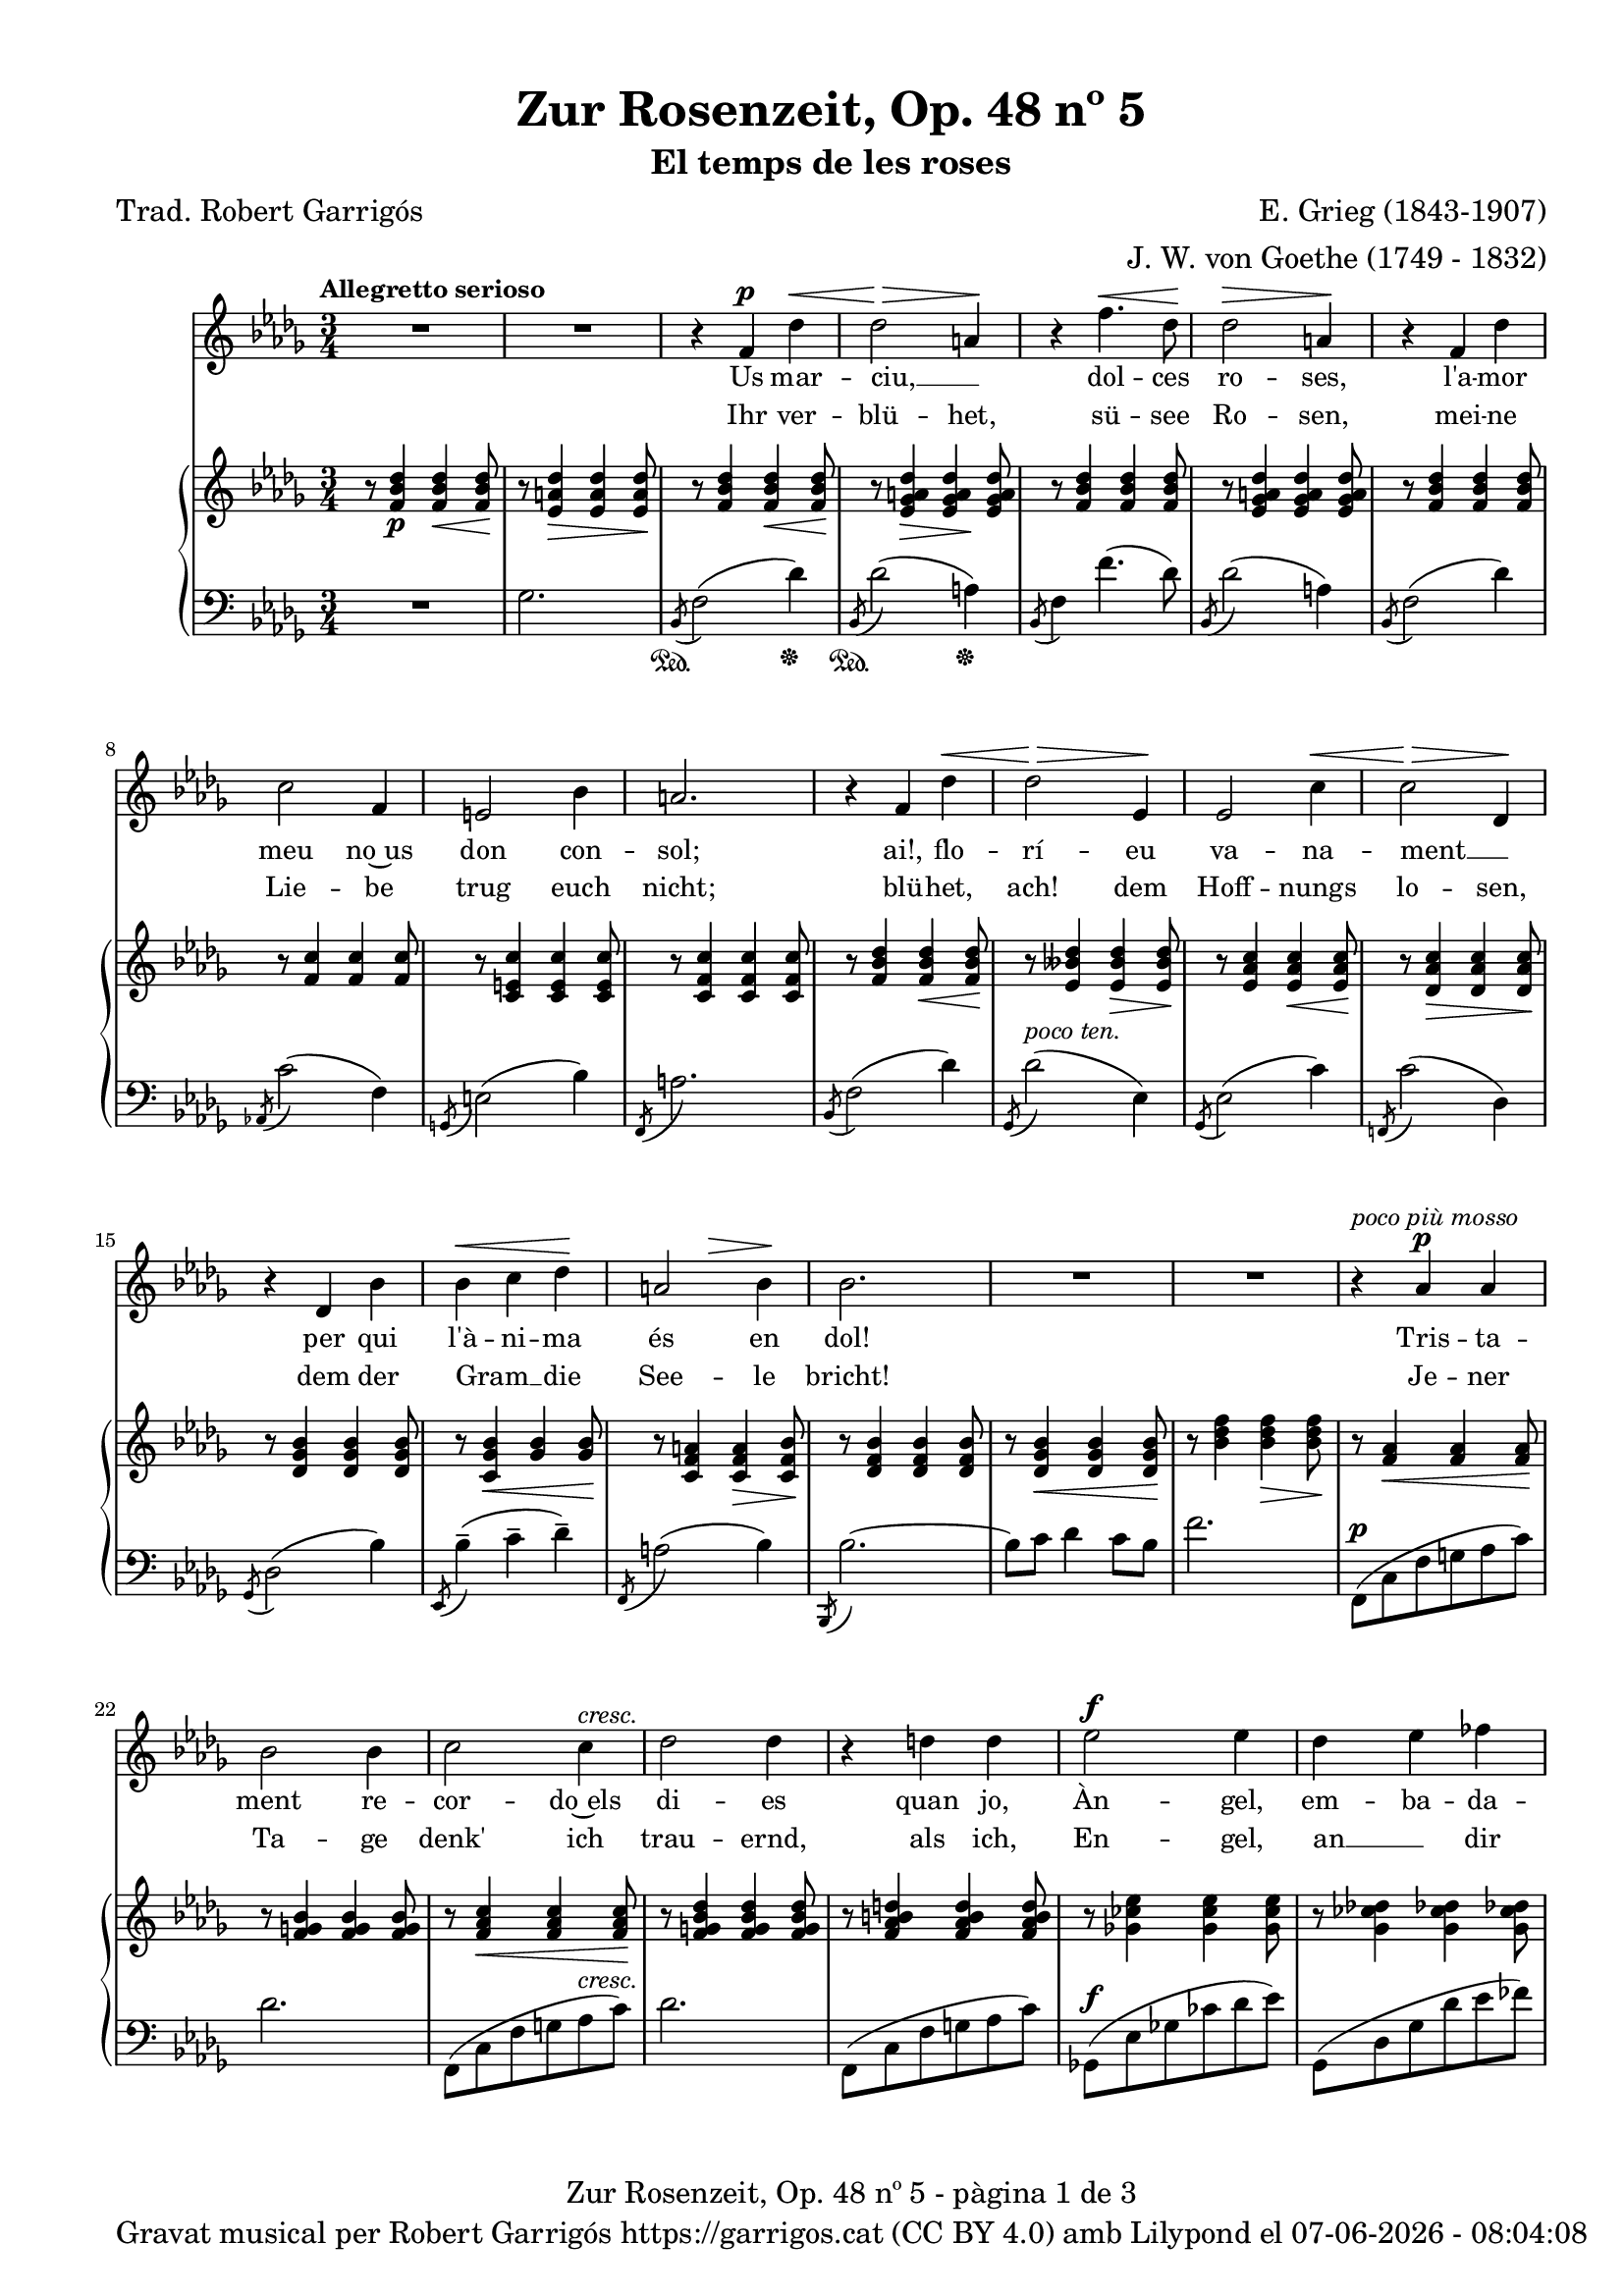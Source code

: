 \version "2.24.3"
\language "english"

data = #(strftime "%d-%m-%Y - %H:%M:%S" (localtime (current-time)))


global = {
  % \overrideTimeSignatureSettings
  % 4/4        % timeSignatureFraction
  % 1/4        % baseMomentFraction
  % 2,2        % beatStructure
  % #'()       % beamExceptions
  \key bf \minor
  \time 3/4
  \tempo "Allegretto serioso"
  \set Score.tempoHideNote = ##t
  \tempo 4=90

}


melody = \relative c' {
  \clef treble
  \global
  | R2.
  | R2.
  | r4 f^\p df'^\<
  | df2\!^\> a4\!
  | r4 f'4.^\< df8\!
  | df2^\> a4\!
  | r4 f4 df'
  | c2 f,4
  | e2 bf'4
  | a2.
  | r4 f df'^\<
  | \!df2^\> ef,4\!
  | ef2 c'4^\<
  | \!c2^\> df,4\!
  | r4 df bf'
  | bf^\< c df\!
  | \after 4 ^\> a2  bf4\!
  | bf2.
  | R2.
  | R2.
  | r4^\markup {\italic "poco più mosso"} af^\p af
  | bf2 bf4
  | c2 c4^\markup {\italic cresc.}
  | df2 df4
  | r4 d d
  | ef2^\f ef4
  | df4 ef ff
  | ef2.
  | r4 a,^\p a
  | b2 b4
  | cs2 cs4^\markup {\italic cresc.}
  | d2 d4
  | r4 ds ds
  | e2^\f e4
  | d e f
  | e2.
  | r4 c c
  | df!2^\< df4\!
  | r4 ef ef
  | df2^\> df4\!
  | r4 c2
  | b4 b b8 b
  | af2^> af4
  | g2 r4^\markup {\italic "poco a poco meno mosso e dim."}
  | r4 f f
  | gf!2 gf4
  | af2 af4
  | gf2 gf4
  | r4 f2
  | e4 e e8 e
  | df2^>^\markup {\italic "più rit. e dim."} df4
  | c2 r4
  | r4^\markup {\italic "Tempo I"} f^\p df'^\<
  | df2\!^\> a4\!
  | r4 f'4.^\< df8\!
  | df2^\> a4\!
  | r4 f4 df'
  | c2 f,4
  | e2 bf'4
  | a2.
  | r4 f df'^\<
  | \!df2^\> ef,4\!
  | ef2 c'4^\<
  | \!c2^\> df,4\!
  | r4 df bf'
  | bf^\< c df\!
  | \after 4 ^\> a2^\markup {\italic rit.}  bf4\!
  | bf2.
  | R2.
  | R2.
  | R2.
  | R2.\fermata

}

catala = \lyricmode {
  Us mar -- ciu, __ _ dol -- ces ro -- ses,
  l'a -- mor meu no~us don con -- sol;
  ai!, flo -- rí -- eu va -- na -- ment __ _
  per qui l'à -- ni -- ma és en dol!

  Tris -- ta -- ment re -- cor -- do~els di -- es
  quan jo, Àn -- gel, em -- ba -- da -- lit
  i~a l'a -- guait dels pri -- mers brots, __ _
  d'ho -- ra~a -- na -- va~al meu __ _ jar -- dí;

  Ca -- da frui -- ta, ca -- da ro -- sa,
  ra -- bent et du -- ia amb a -- mor
  i da -- vant __ _ del teu ros -- tre
  jo -- iós em ba -- te -- ga -- va~el cor.

  Us mar -- ciu, __ _ dol -- ces ro -- ses,
  l'a -- mor meu no~us don con -- sol;
  ai!, flo -- rí -- eu va -- na -- ment __ _
  per qui l'à -- ni -- ma és en dol!
}

alemany = \lyricmode {
  Ihr ver -- blü -- het, sü -- see Ro -- sen,
  mei -- ne Lie -- be trug euch nicht;
  blü -- het, ach! dem Hoff -- nungs lo -- sen,
  dem der Gram __ _ die See -- le bricht!

  Je -- ner Ta -- ge denk' ich trau -- ernd,
  als ich, En -- gel, an __ _ dir hing,
  auf das er -- ste Knösp -- chen lau -- ernd,
  früh zu mei -- nem Gar -- _ ten ging.

  Al -- le Blü -- tehn, al -- le Früch -- te
  noch __ _ zu dei -- nen Fü -- ssen trug,
  und vor dei -- nem An -- ge -- sich -- te
  Hoff __ _ nung in dem Her -- zen schlug.

  Ihr ver -- blü -- het, sü -- see Ro -- sen,
  mei -- ne Lie -- be trug euch nicht;
  blü -- het, ach! dem Hoff -- nungs lo -- sen,
  dem der Gram __ _ die See -- le bricht!

}

upper = \relative c' {
  \clef treble
  \global
  | r8 <f bf df>4\p <f bf df>4\< <f bf df>8\!
  | r8 <ef a df>4\> <ef a df>4 <ef a df>8\!
  | r8 <f bf df>4 <f bf df>4\< <f bf df>8\!
  | r8 <ef gf a df>4\> <ef gf a df>4\! <ef gf a df>8
  | r8 <f bf df>4 <f bf df>4 <f bf df>8
  | r8 <ef gf a df>4 <ef gf a df>4 <ef gf a df>8
  | r8 <f bf df>4 <f bf df>4 <f bf df>8
  | r8 <f c'>4 <f c'>4 <f c'>8
  | r8 <c e c'>4 <c e c'>4 <c e c'>8
  | r8 <c f c'>4 <c f c'>4 <c f c'>8
  | r8 <f bf df>4 <f bf df>4\< <f bf df>8\!
  | r8 <ef bff' df>4 <ef bff' df>4\> <ef bff' df>8\!
  | r8 <ef af c>4 <ef af c>4\< <ef af c>8\!
  | r8 <df af' c>4\> <df af' c>4 <df af' c>8\!
  | r8 <df gf bf>4 <df gf bf>4 <df gf bf>8
  | r8 <c gf' bf>4\< <gf' bf>4 <gf bf>8\!
  | r8 <c, f a>4 <c f a>4\> <c f bf>8 \!
  | r8 <df f bf>4 <df f bf>4 <df f bf>8
  | r8 <df gf bf>4\< <df gf bf>4 <df gf bf>8\!
  | r8 <bf' df f>4 <bf df f>4\> <bf df f>8\!
  | r8 <f af>4\< <f af>4 <f af>8\!
  | r8 <f g bf>4 <f g bf>4 <f g bf>8
  | r8 <f af c>4\< <f af c>4 <f af c>8\!
  | r8 <f g bf df>4 <f g bf df>4 <f g bf df>8
  | r8 <f af b d>4 <f af b d> <f af b d>8
  | r8 <gf! cf ef>4 <gf cf ef> <gf cf ef>8
  | r8 <gf cf df!>4 <gf cf df!> <gf cf df!>8
  | r8 <gf cf ef>4 <gf cf ef> <gf cf ef>8
  | r8 <fs a>4 <fs a>\< <fs a>8\!
  | r8 <fs gs b>4 <fs gs b> <fs gs b>8
  | r8 <fs a cs>4 <fs a cs>\< <fs a cs>8\!
  | r8 <fs gs b d>4 <fs gs b d> <fs gs b d>8
  | r8 <fs a bs ds>4 <fs a bs ds> <fs a bs ds>8
  | r8 <g c e>4 <g c e> <g c e>8
  | r8 <g c d>4 <g c e> <g b f'>8
  | r8 <g c e>4 <g c e> <g c e>8
  | <<
    {
      r8 <g e' g>4 <g e' g> <g e' g>8
      | r8 <g e' g>4\< <g e' g> <g e' g>8
      | r8 <g e' g>4\! <g e' g> <g e' g>8
      | r8 <g e' g>4\> <g e' g> <g e' g>8
      | r8 <g e' g>4 <g e' g> <g e' g>8\!
      | r8 <g e' g>4 <g e' g> <g e' g>8
      | r8 <e df' e>4 <e df' e>\> <e df' e>8
      | r8 <e bf' c e>4\! <e bf' c e> <e bf' c e>8
    }
    \\
    {
      (c'2.
      | df!
      | ef!
      | df)
      | (c
      | b
      | af!
      | g2 gf4)
    }
  >>
  %45
  | <<
    {
      \repeat unfold 6 {r8 <c, a' c>4 <c a' c> <c a' c>8}
      | r8 <a gf'! a>4 <a gf'! a> <a gf'! a>8
      | r8 <a ef' f a>4 <a ef' f a> <a ef' f a>8
       }
    \\
    {
      ( f'2.
      | gf!
      | af!
      | gf)
      | (f2.
      | e
      | df!
      | c2 cf4)
    }
  >>
  | r8^\markup {\italic "Tempo I"} <f bf df>4 <f bf df>4\< <f bf df>8\!
  | r8 <ef gf a df>4\> <ef gf a df>4\! <ef gf a df>8
  | r8 <f bf df>4 <f bf df>4 <f bf df>8
  | r8 <ef gf a df>4 <ef gf a df>4 <ef gf a df>8
  | r8 <f bf df>4 <f bf df>4 <f bf df>8
  | r8 <f c'>4 <f c'>4 <f c'>8
  | r8 <c e c'>4 <c e c'>4 <c e c'>8
  | r8 <c f c'>4 <c f c'>4 <c f c'>8
  | r8 <f bf df>4 <f bf df>4\< <f bf df>8\!
  | r8 <ef bff' df>4 <ef bff' df>4\> <ef bff' df>8\!
  | r8 <ef af c>4 <ef af c>4\< <ef af c>8\!
  | r8 <df af' c>4\> <df af' c>4 <df af' c>8\!
  | r8 <df gf bf>4 <df gf bf>4 <df gf bf>8
  | r8 <c gf' bf>4\< <gf' bf>4 <gf bf>8\!
  | r8 <c, f a>4 <c f a>4\> <c f bf>8 \!
  | r8^\markup {\italic "a tempo"} <df f bf>4 <df f bf>4 <df f bf>8
  | r8 <df gf bf>4\< <df gf bf>4 <df gf bf>8\!
  | r8 <bf' df f>4 <bf df f>4\> <bf df f>8~\!
  | <bf df f>2 r4
  | s2. \bar "|."
}

lower = \relative c {
  \clef bass
  \global
  | R2.
  | gf'2.
  | _\sustainOn \acciaccatura {bf,8} f'2 (df'4)_\sustainOff
  | _\sustainOn \acciaccatura {bf,8} df'2 (a4)_\sustainOff
  | \acciaccatura {bf,8} f'4 f'4. (df8)
  | \acciaccatura {bf,8} df'2 (a4)
  | \acciaccatura {bf,8} f'2 (df'4)
  | \acciaccatura {af,!8} c'2 (f,4)
  | \acciaccatura {g,8} e'2 (bf'4)
  | \acciaccatura {f,8} a'2.
  | \acciaccatura {bf,8} f'2 (df'4)
  | \acciaccatura {gf,,8} df''2^\markup {\italic "poco ten."} (ef,4)
  | \acciaccatura {gf,8} ef'2 (c'4)
  | \acciaccatura {f,,!8} c''2 (df,4)
  | \acciaccatura {gf,8} df'2 (bf'4)
  | \acciaccatura {ef,,8} bf''4^- (c^- df^-)
  | \acciaccatura {f,,8} a'2 (bf4)
  | \acciaccatura {bf,,8} bf''2.~
  | bf8 c df4 c8 bf
  | f'2.
  | f,,8^\p (c' f g af c)
  | df2.
  | f,,8 (c' f g af^\markup {\italic cresc.} c)
  | df2.
  | f,,8 (c' f g af c)
  | gf,!8^\f (ef' gf! cf df ef)
  | gf,,8 (df' gf df' ef ff)
  | cf,8 (gf' cf df ef4)
  | fs,,8^\p (cs' fs gs a cs)
  | d2.
  | fs,,8 (cs' fs gs a^\markup {\italic cresc.} cs)
  | d2.
  | fs,,8 (cs' fs gs a cs)
  | g,8^\f (e' g c d e)
  | g,,8 (d' g d' e f)
  | c, (g' c d e4)
  | _(<c, c'>2.
  | <df! df'!>2.
  | <ef! ef'!>2.
  | <df! df'!>2.)
  | _(<c c'>2.
  | <b b'>2.
  | <af! af'!>2.
  | <g g'>2 <gf gf'>4)^\markup {\whiteout \italic "poco a poco meno mosso e dim."}
  | (<f f'>2.
  | <gf! gf'!>
  | <af! af'!>
  | <gf gf'>)
  | (<f f'>
  | <e e'>
  | <df! df'!>^\markup {\whiteout \italic "più rit. e dim."}
  | <c c'>2 <cf cf'>4)
  | \acciaccatura {bf8} bf'4_\sustainOn^\p (f'4 df')
  | \acciaccatura {bf,8} df'2 (a4)
  | \acciaccatura {bf,8} f'4 f'4. (df8)
  | \acciaccatura {bf,8} df'2 (a4)
  | \acciaccatura {bf,8} f'2 (df'4)
  | \acciaccatura {af,!8} c'2 (f,4)
  | \acciaccatura {g,8} e'2 (bf'4)
  | \acciaccatura {f,8} a'2.
  | \acciaccatura {bf,8} f'2 (df'4)
  | \acciaccatura {gf,,8} df''2^\markup {\italic "poco ten."} (ef,4)
  | \acciaccatura {gf,8} ef'2 (c'4)
  | \acciaccatura {f,,!8} c''2 (df,4)
  | \acciaccatura {gf,8} df'2 (bf'4)
  | \acciaccatura {ef,,8} bf''4^- (c^- df^-)
  | \acciaccatura {f,,8} a'2^\markup {\italic rit.} (bf4)
  | \acciaccatura {bf,,8} bf''2.~
  | bf8 c df4 c8 bf
  | f'2.~
  | f2 r4
  | <<
   {<df, bf'>2.\fermata^\pp}
   \\
   {<bf, f'>2._\fermata}
  >>


  \label #'lastPage
}

%%%%%%%%%%%%%%%%%%%%%%%%%%%%%%%%%%%%%
%%%%%%%%%% REMARKABLE %%%%%%%%%%%%%%%
%%%%%%%%%%%%%%%%%%%%%%%%%%%%%%%%%%%%%

\book {
  \bookOutputSuffix "remarkable"
  \header {
    title = "Zur Rosenzeit, Op. 48 nº 5"
    subtitle = "El temps de les roses"
    composer = "E. Grieg (1843-1907)"
    arranger = "J. W. von Goethe (1749 - 1832)"
    poet = "Trad. Robert Garrigós"
    tagline = ##f
  }
  \score {
    <<
      \new Voice = "mel" { \autoBeamOff \melody }
      \new Lyrics \lyricsto mel \catala
      \new Lyrics \lyricsto mel \alemany
      \new PianoStaff <<
        \new Staff = "upper" \upper
        \new Staff = "lower" \lower
      >>
    >>
    \layout {
      #(layout-set-staff-size 16)
      \context {
        \Staff
        % \RemoveEmptyStaves
        % \override VerticalAxisGroup.default-staff-staff-spacing.basic-distance = #3
      }
    }
  }

  \paper {
    #(set-paper-size '(cons (* 155 mm) (* 210 mm)))
    indent = 0\mm
    top-margin = #10
    bottom-margin = #0
    left-margin = #0
    right-margin = #0

    max-systems-per-page = 3
    score-system-spacing =
    #'((basic-distance . 12)
       (minimum-distance . 6)
       (padding . 1)
       (stretchability . 10))
    % markup-system-spacing =
    % #'((minimum-distance . 20))
    % system-system-spacing =
    % #'((minimum-distance . 15))
    % annotate-spacing = ##t

  }
}

%%%%%%%%%%%%%%%%%%%%%%%%%%%%%%%%%%%%%
%%%%%%%%%%%%% PDF %%%%%%%%%%%%%%%%%%%
%%%%%%%%%%%%%%%%%%%%%%%%%%%%%%%%%%%%%

\book {
  % \bookOutputSuffix ""
  \header {
    title = "Zur Rosenzeit, Op. 48 nº 5"
    subtitle = "El temps de les roses"
    composer = "E. Grieg (1843-1907)"
    arranger = "J. W. von Goethe (1749 - 1832)"
    poet = "Trad. Robert Garrigós"
    tagline = ##f
    copyright = \markup {
      \center-column {
        \line { "Gravat musical per Robert Garrigós" \with-url #"https://garrigos.cat" "https://garrigos.cat" \with-url #"https://creativecommons.org/licenses/by/4.0/deed.ca" "(CC BY 4.0)" "amb" \with-url #"https://lilypond.org" "Lilypond" "el" \data }
        % \line { "Creative Commons Attribution 4.0 International (CC BY 4.0)" }
      }
    }
  }
  \score {
    <<
      \new Voice = "mel" { \autoBeamOff \melody }
      \new Lyrics \lyricsto mel \catala
      \new Lyrics \lyricsto mel \alemany
      \new PianoStaff \with { \override StaffGrouper.staffgroup-staff-spacing.basic-distance = #0 } <<
        \new Staff = "upper" \upper
        \new Staff = "lower" \lower
      >>
    >>
    \layout {
      #(layout-set-staff-size 16.4)
      \context {
        \Staff
        \RemoveEmptyStaves
        \override VerticalAxisGroup.default-staff-staff-spacing.basic-distance = #3
      }
    }
    \midi { }
  }
  \paper {
    set-paper-size = "a4"
    top-margin = 10
    left-margin = 15
    indent = 10
    max-systems-per-page = 6
    score-system-spacing =
    #'((basic-distance . 10)
       (minimum-distance . 5)
       (padding . 0)
       (stretchability . 14))

    last-bottom-spacing =
    #'((basic-distance . 15)
       (minimum-distance . 5)
       (padding . 0)
       (stretchability . 10))
    % markup-system-spacing =
    % #'((minimum-distance . 0))
    % system-system-spacing =
    % #'((minimum-distance . 15))
    % staff-staff-spacing =
    % #'((padding . 10))
    % default-staff-staff-spacing =
    % #'((basic-distance . 0)
    %    (minimum-distance . 0)
    %    (padding . 0)
    %    (stretchability . 10))
    % annotate-spacing = ##t
    % print-all-headers = ##t
    % print-first-page-number = ##t
    oddFooterMarkup = \markup {
      \center-column {
        \line { \fromproperty #'header:title "- pàgina" \fromproperty #'page:page-number-string "de" \concat {\page-ref #'lastPage "0" "?"} }
        \fill-line { \fromproperty #'header:copyright }
      }
    }
    evenFooterMarkup = \markup {
      \center-column {
        \line { \fromproperty #'header:title "- pàgina" \fromproperty #'page:page-number-string "de" \concat {\page-ref #'lastPage "0" "?"} }
        \fill-line { \fromproperty #'header:copyright }
      }
    }
  }
}
